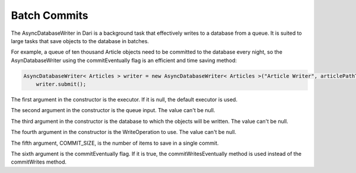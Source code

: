 Batch Commits
-------------

The AsyncDatabaseWriter in Dari is a background task that effectively writes to a database from a queue. It is suited to large tasks that save objects to the database in batches.

For example, a queue of ten thousand Article objects need to be committed to the database every night, so the AsynDatabaseWriter using the commitEventually flag is an efficient and time saving method:

.. code-block:: java

    AsyncDatabaseWriter< Articles > writer = new AsyncDatabaseWriter< Articles >("Article Writer", articlePathToObject.values(), Database.Static.getDefault(), WriteOperation.SAVE, COMMIT_SIZE, true);
        writer.submit();
        
The first argument in the constructor is the executor. If it is null, the default executor is used.

The second argument in the constructor is the queue input. The value can't be null.

The third argument in the constructor is the database to which the objects will be written. The value can't be null.

The fourth argument in the constructor is the WriteOperation to use. The value can't be null.

The fifth argument, COMMIT_SIZE, is the number of items to save in a single commit.

The sixth argument is the commitEventually flag. If it is true, the commitWritesEventually method is used instead of the commitWrites method.